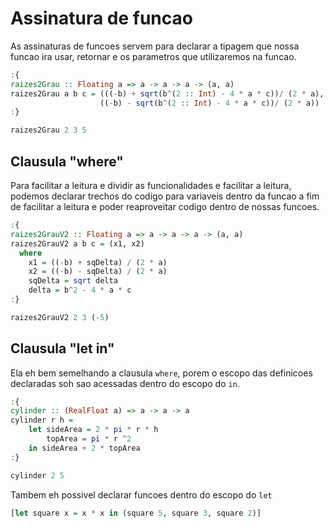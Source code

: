 * Assinatura de funcao
As assinaturas de funcoes servem para declarar a tipagem que nossa funcao ira usar, retornar e os parametros que utilizaremos na funcao.

#+begin_src haskell
:{
raizes2Grau :: Floating a => a -> a -> a -> (a, a)
raizes2Grau a b c = (((-b) + sqrt(b^(2 :: Int) - 4 * a * c))/ (2 * a),
                    ((-b) - sqrt(b^(2 :: Int) - 4 * a * c))/ (2 * a))
:}

raizes2Grau 2 3 5
#+end_src

#+RESULTS:
: (NaN,NaN)

** Clausula "where"
Para facilitar a leitura e dividir as funcionalidades e facilitar a leitura, podemos declarar trechos do codigo para variaveis dentro da funcao a fim de facilitar a leitura e poder reaproveitar codigo dentro de nossas funcoes.

#+begin_src haskell
:{
raizes2GrauV2 :: Floating a => a -> a -> a -> (a, a)
raizes2GrauV2 a b c = (x1, x2)
  where
    x1 = ((-b) + sqDelta) / (2 * a)
    x2 = ((-b) - sqDelta) / (2 * a)
    sqDelta = sqrt delta
    delta = b^2 - 4 * a * c
:}

raizes2GrauV2 2 3 (-5)
#+end_src

#+RESULTS:
: (1.0,-2.5)

** Clausula "let in"
Ela eh bem semelhando a clausula ~where~, porem o escopo das definicoes declaradas soh sao acessadas dentro do escopo do ~in~.
#+begin_src haskell
:{
cylinder :: (RealFloat a) => a -> a -> a
cylinder r h =
    let sideArea = 2 * pi * r * h
        topArea = pi * r ^2
    in sideArea + 2 * topArea
:}

cylinder 2 5
#+end_src

#+RESULTS:
: Prelude> 87.96459430051421

Tambem eh possivel declarar funcoes dentro do escopo do ~let~
#+begin_src haskell
[let square x = x * x in (square 5, square 3, square 2)]
#+end_src

#+RESULTS:

